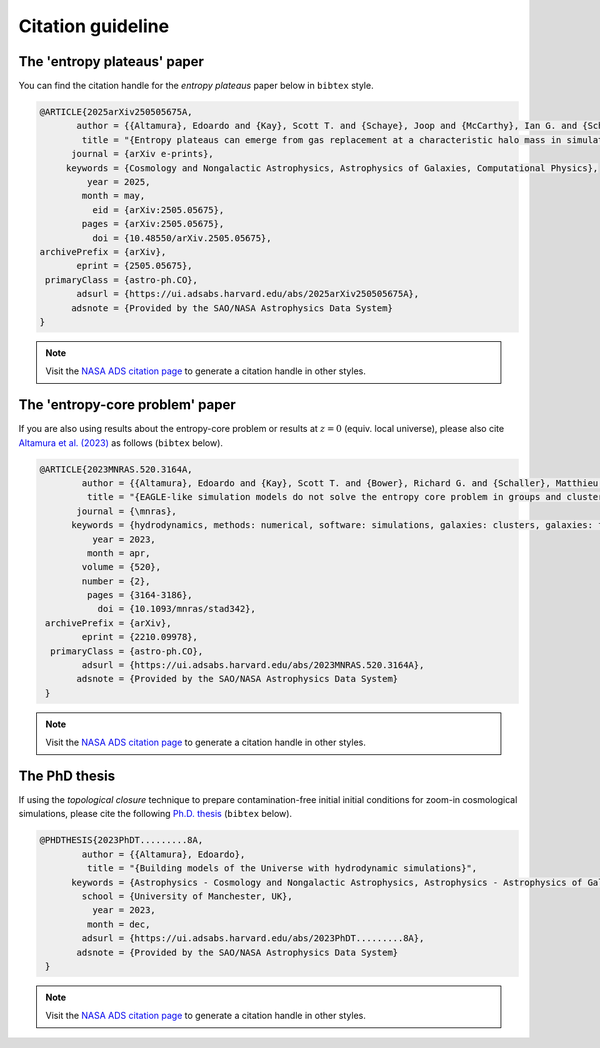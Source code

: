 .. _citing:

Citation guideline
=====


The 'entropy plateaus' paper
--------

You can find the citation handle for the *entropy plateaus* paper below in ``bibtex`` style.

.. code-block:: bibtex

    @ARTICLE{2025arXiv250505675A,
           author = {{Altamura}, Edoardo and {Kay}, Scott T. and {Schaye}, Joop and {McCarthy}, Ian G. and {Schaller}, Matthieu},
            title = "{Entropy plateaus can emerge from gas replacement at a characteristic halo mass in simulated groups and clusters of galaxies}",
          journal = {arXiv e-prints},
         keywords = {Cosmology and Nongalactic Astrophysics, Astrophysics of Galaxies, Computational Physics},
             year = 2025,
            month = may,
              eid = {arXiv:2505.05675},
            pages = {arXiv:2505.05675},
              doi = {10.48550/arXiv.2505.05675},
    archivePrefix = {arXiv},
           eprint = {2505.05675},
     primaryClass = {astro-ph.CO},
           adsurl = {https://ui.adsabs.harvard.edu/abs/2025arXiv250505675A},
          adsnote = {Provided by the SAO/NASA Astrophysics Data System}
    }

.. note::

    Visit the `NASA ADS citation page <https://ui.adsabs.harvard.edu/abs/2025arXiv250505675A/exportcitation>`_ to
    generate a citation handle in other styles.


The 'entropy-core problem' paper
--------

If you are also using results about the entropy-core problem or results at :math:`z=0` (equiv.
local universe), please also cite
`Altamura et al. (2023) <https://ui.adsabs.harvard.edu/abs/2023MNRAS.520.3164A>`_ as follows (``bibtex`` below).

.. code-block:: bibtex

   @ARTICLE{2023MNRAS.520.3164A,
           author = {{Altamura}, Edoardo and {Kay}, Scott T. and {Bower}, Richard G. and {Schaller}, Matthieu and {Bah{\'e}}, Yannick M. and {Schaye}, Joop and {Borrow}, Josh and {Towler}, Imogen},
            title = "{EAGLE-like simulation models do not solve the entropy core problem in groups and clusters of galaxies}",
          journal = {\mnras},
         keywords = {hydrodynamics, methods: numerical, software: simulations, galaxies: clusters, galaxies: fundamental parameters, galaxies: groups - tions, Astrophysics - Cosmology and Nongalactic Astrophysics, Astrophysics - Astrophysics of Galaxies},
             year = 2023,
            month = apr,
           volume = {520},
           number = {2},
            pages = {3164-3186},
              doi = {10.1093/mnras/stad342},
    archivePrefix = {arXiv},
           eprint = {2210.09978},
     primaryClass = {astro-ph.CO},
           adsurl = {https://ui.adsabs.harvard.edu/abs/2023MNRAS.520.3164A},
          adsnote = {Provided by the SAO/NASA Astrophysics Data System}
    }


.. note::

    Visit the `NASA ADS citation page <https://ui.adsabs.harvard.edu/abs/2023MNRAS.520.3164A/exportcitation>`_ to
    generate a citation handle in other styles.


The PhD thesis
--------

If using the *topological closure* technique to prepare contamination-free initial initial
conditions for zoom-in cosmological simulations, please cite the following
`Ph.D. thesis <https://ui.adsabs.harvard.edu/abs/2023PhDT.........8A>`_ (``bibtex`` below).


.. code-block:: bibtex

   @PHDTHESIS{2023PhDT.........8A,
           author = {{Altamura}, Edoardo},
            title = "{Building models of the Universe with hydrodynamic simulations}",
         keywords = {Astrophysics - Cosmology and Nongalactic Astrophysics, Astrophysics - Astrophysics of Galaxies, Physics - Computational Physics, Physics - Fluid Dynamics},
           school = {University of Manchester, UK},
             year = 2023,
            month = dec,
           adsurl = {https://ui.adsabs.harvard.edu/abs/2023PhDT.........8A},
          adsnote = {Provided by the SAO/NASA Astrophysics Data System}
    }

.. note::

    Visit the `NASA ADS citation page <https://ui.adsabs.harvard.edu/abs/2023PhDT.........8A/exportcitation>`_ to
    generate a citation handle in other styles.
